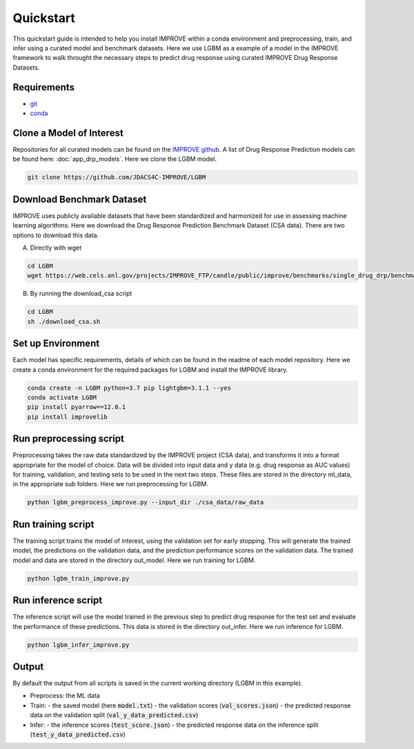 Quickstart
=================================
This quickstart guide is intended to help you install IMPROVE within a conda environment and preprocessing, train, and infer using a curated model and benchmark datasets.
Here we use LGBM as a example of a model in the IMPROVE framework to walk throught the necessary steps to predict drug response using curated IMPROVE Drug Response Datasets.


Requirements
--------------

- `git <https://github.com>`_
- `conda <https://docs.conda.io/en/latest/>`_


Clone a Model of Interest
---------------------------
Repositories for all curated models can be found on the `IMPROVE github <https://github.com/JDACS4C-IMPROVE/>`_. 
A list of Drug Response Prediction models can be found here: :doc:`app_drp_models`. 
Here we clone the LGBM model.

.. code-block:: bash

    git clone https://github.com/JDACS4C-IMPROVE/LGBM


Download Benchmark Dataset
-----------------------------
IMPROVE uses publicly available datasets that have been standardized and harmonized for use in assessing machine learning algorithms. 
Here we download the Drug Response Prediction Benchmark Dataset (CSA data). There are two options to download this data.

A. Directly with wget

.. code-block:: bash

    cd LGBM
    wget https://web.cels.anl.gov/projects/IMPROVE_FTP/candle/public/improve/benchmarks/single_drug_drp/benchmark-data-pilot1/csa_data/

B. By running the download_csa script

.. code-block:: bash

    cd LGBM
    sh ./download_csa.sh

Set up Environment
-------------------
Each model has specific requirements, details of which can be found in the readme of each model repository.
Here we create a conda environment for the required packages for LGBM and install the IMPROVE library.

.. code-block:: bash

    conda create -n LGBM python=3.7 pip lightgbm=3.1.1 --yes
    conda activate LGBM
    pip install pyarrow==12.0.1
    pip install improvelib


Run preprocessing script
-------------------------
Preprocessing takes the raw data standardized by the IMPROVE project (CSA data), and transforms it into a format appropriate for the model of choice. Data will be divided into input data and y data (e.g. drug response as AUC values) for training, validation, and testing sets to be used in the next two steps. These files are stored in the directory ml_data, in the appropriate sub folders.
Here we run preprocessing for LGBM.

.. code-block:: bash

    python lgbm_preprocess_improve.py --input_dir ./csa_data/raw_data


Run training script
---------------------
The training script trains the model of interest, using the validation set for early stopping. This will generate the trained model, the predictions on the validation data, and the prediction performance scores on the validation data. The trained model and data are stored in the directory out_model.
Here we run training for LGBM.

.. code-block:: bash

    python lgbm_train_improve.py


Run inference script
---------------------
The inference script will use the model trained in the previous step to predict drug response for the test set and evaluate the performance of these predictions. This data is stored in the directory out_infer.
Here we run inference for LGBM.

.. code-block:: bash

    python lgbm_infer_improve.py


Output
-------
By default the output from all scripts is saved in the current working directory (LGBM in this example). 

- Preprocess: the ML data 

- Train: 
  - the saved model (here :code:`model.txt`)
  - the validation scores (:code:`val_scores.json`)
  - the predicted response data on the validation split (:code:`val_y_data_predicted.csv`)

- Infer:
  - the inference scores (:code:`test_score.json`)
  - the predicted response data on the inference split (:code:`test_y_data_predicted.csv`)

  


